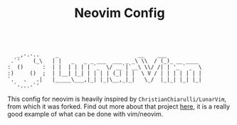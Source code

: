#+TITLE: Neovim Config

#+begin_src

     _,-.-..     _                         __    ___
   .`'    (_\   | |   _   _ _ ___  ___ _ _\ \\  / (_)_ __ ____
  :  ()      :  | |  | | | | `_  \/ __`|`__\ \\/ /| | '_ ` _  \
  :)     ()  ;  | |__| |_| | | | | (_| | |  \ V / | | | | | | |
  `.   .   .|   |_____\___,|_| |_|\__,_|_|   \_/  |_|_| |_| |_|
    `-...-`'
#+end_src

This config for neovim is heavily inspired by =ChristianChiarulli/LunarVim=, from which it was forked. Find out more about that project [[https://github.com/ChristianChiarulli/LunarVim][here]], it is a really good example of what can be done with vim/neovim.
